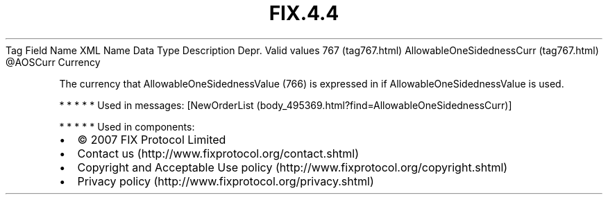 .TH FIX.4.4 "" "" "Tag #767"
Tag
Field Name
XML Name
Data Type
Description
Depr.
Valid values
767 (tag767.html)
AllowableOneSidednessCurr (tag767.html)
\@AOSCurr
Currency
.PP
The currency that AllowableOneSidednessValue (766) is expressed in
if AllowableOneSidednessValue is used.
.PP
   *   *   *   *   *
Used in messages:
[NewOrderList (body_495369.html?find=AllowableOneSidednessCurr)]
.PP
   *   *   *   *   *
Used in components:

.PD 0
.P
.PD

.PP
.PP
.IP \[bu] 2
© 2007 FIX Protocol Limited
.IP \[bu] 2
Contact us (http://www.fixprotocol.org/contact.shtml)
.IP \[bu] 2
Copyright and Acceptable Use policy (http://www.fixprotocol.org/copyright.shtml)
.IP \[bu] 2
Privacy policy (http://www.fixprotocol.org/privacy.shtml)
